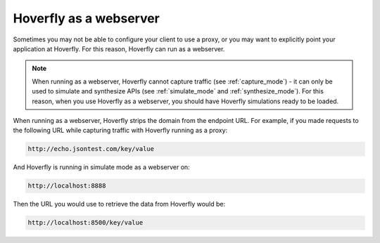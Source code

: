 .. _webserver:

Hoverfly as a webserver
=======================

Sometimes you may not be able to configure your client to use a proxy, or you may want to explicitly point your application at Hoverfly. For this reason, Hoverfly can run as a webserver.

.. figure:: webserver.mermaid.png

.. note::

    When running as a webserver, Hoverfly cannot capture traffic (see :ref:`capture_mode`) - it can only be used to simulate and synthesize APIs (see :ref:`simulate_mode` and :ref:`synthesize_mode`). For this reason, when you use Hoverfly as a webserver, you should have Hoverfly simulations ready to be loaded.

When running as a webserver, Hoverfly strips the domain from the endpoint URL. For example, if you made requests to the following URL while capturing traffic with Hoverfly running as a proxy:

.. code::

      http://echo.jsontest.com/key/value

And Hoverfly is running in simulate mode as a webserver on:

.. code::

      http://localhost:8888

Then the URL you would use to retrieve the data from Hoverfly would be:

.. code::

      http://localhost:8500/key/value

.. seealso::

    Please refer to the :ref:`webservertutorial` tutorial for a step-by-step example.
